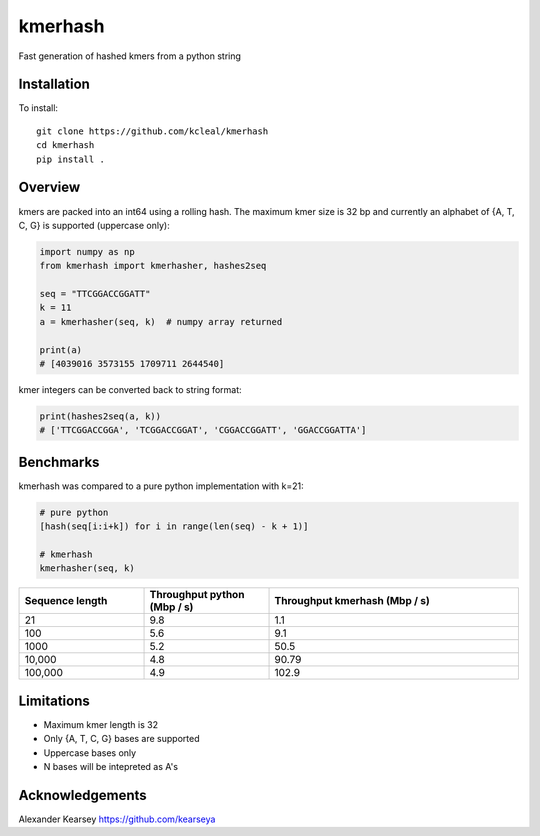 ========
kmerhash
========

Fast generation of hashed kmers from a python string

Installation
------------

To install::

    git clone https://github.com/kcleal/kmerhash
    cd kmerhash
    pip install .

Overview
--------

kmers are packed into an int64 using a rolling hash. The maximum kmer size is 32 bp and
currently an alphabet of {A, T, C, G} is supported (uppercase only):

.. code-block:: python

    import numpy as np
    from kmerhash import kmerhasher, hashes2seq

    seq = "TTCGGACCGGATT"
    k = 11
    a = kmerhasher(seq, k)  # numpy array returned

    print(a)
    # [4039016 3573155 1709711 2644540]


kmer integers can be converted back to string format:

.. code-block:: python

    print(hashes2seq(a, k))
    # ['TTCGGACCGGA', 'TCGGACCGGAT', 'CGGACCGGATT', 'GGACCGGATTA']


Benchmarks
----------

kmerhash was compared to a pure python implementation with k=21:

.. code-block:: python

    # pure python
    [hash(seq[i:i+k]) for i in range(len(seq) - k + 1)]

    # kmerhash
    kmerhasher(seq, k)

.. list-table::
   :widths: 25 25 50
   :header-rows: 1

   * - Sequence length
     - Throughput python (Mbp / s)
     - Throughput kmerhash (Mbp / s)
   * - 21
     - 9.8
     - 1.1
   * - 100
     - 5.6
     - 9.1
   * - 1000
     - 5.2
     - 50.5
   * - 10,000
     - 4.8
     - 90.79
   * - 100,000
     - 4.9
     - 102.9


Limitations
-----------

- Maximum kmer length is 32
- Only {A, T, C, G} bases are supported
- Uppercase bases only
- N bases will be intepreted as A's


Acknowledgements
----------------
Alexander Kearsey https://github.com/kearseya
